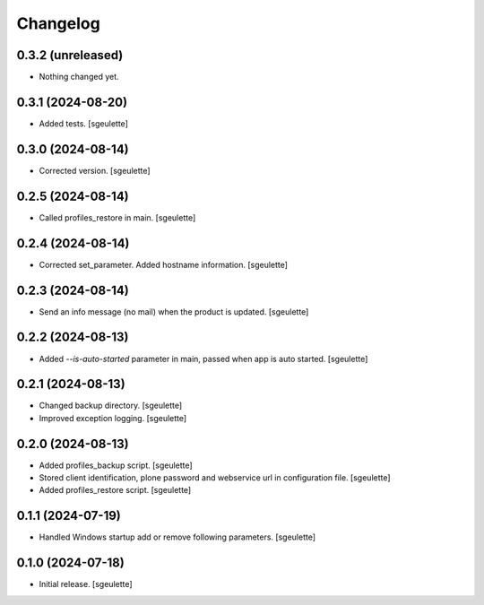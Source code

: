 Changelog
=========

0.3.2 (unreleased)
------------------

- Nothing changed yet.


0.3.1 (2024-08-20)
------------------

- Added tests.
  [sgeulette]

0.3.0 (2024-08-14)
------------------

- Corrected version.
  [sgeulette]

0.2.5 (2024-08-14)
------------------

- Called profiles_restore in main.
  [sgeulette]

0.2.4 (2024-08-14)
------------------

- Corrected set_parameter. Added hostname information.
  [sgeulette]

0.2.3 (2024-08-14)
------------------

- Send an info message (no mail) when the product is updated.
  [sgeulette]

0.2.2 (2024-08-13)
------------------

- Added `--is-auto-started` parameter in main, passed when app is auto started.
  [sgeulette]

0.2.1 (2024-08-13)
------------------

- Changed backup directory.
  [sgeulette]
- Improved exception logging.
  [sgeulette]

0.2.0 (2024-08-13)
------------------

- Added profiles_backup script.
  [sgeulette]
- Stored client identification, plone password and webservice url in configuration file.
  [sgeulette]
- Added profiles_restore script.
  [sgeulette]

0.1.1 (2024-07-19)
------------------

- Handled Windows startup add or remove following parameters.
  [sgeulette]

0.1.0 (2024-07-18)
------------------

- Initial release.
  [sgeulette]

